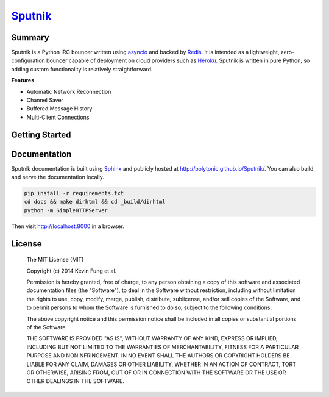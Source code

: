 `Sputnik`_
==========

|Build Status| |Coverage Status|

Summary
-------

Sputnik is a Python IRC bouncer written using `asyncio`_ and backed by `Redis`_. It is intended as a lightweight, zero-configuration bouncer capable of deployment on cloud providers such as `Heroku`_. Sputnik is written in pure Python, so adding custom functionality is relatively straightforward.

**Features**

- Automatic Network Reconnection
- Channel Saver
- Buffered Message History
- Multi-Client Connections

Getting Started
---------------

|Deploy|

Documentation
-------------

Sputnik documentation is built using `Sphinx`_ and publicly hosted at http://polytonic.github.io/Sputnik/. You can also build and serve the documentation locally.

.. code:: sh

    pip install -r requirements.txt
    cd docs && make dirhtml && cd _build/dirhtml
    python -m SimpleHTTPServer

Then visit http://localhost:8000 in a browser.

License
-------

    The MIT License (MIT)

    Copyright (c) 2014 Kevin Fung et al.

    Permission is hereby granted, free of charge, to any person obtaining a copy of this software and associated documentation files (the "Software"), to deal in the Software without restriction, including without limitation the rights to use, copy, modify, merge, publish, distribute, sublicense, and/or sell copies of the Software, and to permit persons to whom the Software is furnished to do so, subject to the following conditions:

    The above copyright notice and this permission notice shall be included in all copies or substantial portions of the Software.

    THE SOFTWARE IS PROVIDED "AS IS", WITHOUT WARRANTY OF ANY KIND, EXPRESS OR IMPLIED, INCLUDING BUT NOT LIMITED TO THE WARRANTIES OF MERCHANTABILITY, FITNESS FOR A PARTICULAR PURPOSE AND NONINFRINGEMENT. IN NO EVENT SHALL THE AUTHORS OR COPYRIGHT HOLDERS BE LIABLE FOR ANY CLAIM, DAMAGES OR OTHER LIABILITY, WHETHER IN AN ACTION OF CONTRACT, TORT OR OTHERWISE, ARISING FROM, OUT OF OR IN CONNECTION WITH THE SOFTWARE OR THE USE OR OTHER DEALINGS IN THE SOFTWARE.

.. _Sputnik: http://polytonic.github.io/Sputnik/
.. _asyncio: https://docs.python.org/3/library/asyncio.html
.. _Redis: https://github.com/antirez/redis
.. _Heroku: http://heroku.com
.. _Sphinx: http://sphinx-doc.org/faq.html

.. |Build Status| image:: http://img.shields.io/travis/Polytonic/Sputnik.svg?style=flat-square
   :target: https://travis-ci.org/Polytonic/Sputnik
.. |Coverage Status| image:: http://img.shields.io/coveralls/Polytonic/Sputnik.svg?style=flat-square
   :target: https://coveralls.io/r/Polytonic/Sputnik
.. |Deploy| image:: https://www.herokucdn.com/deploy/button.png
   :target: https://heroku.com/deploy?template=https://github.com/Polytonic/Sputnik/
